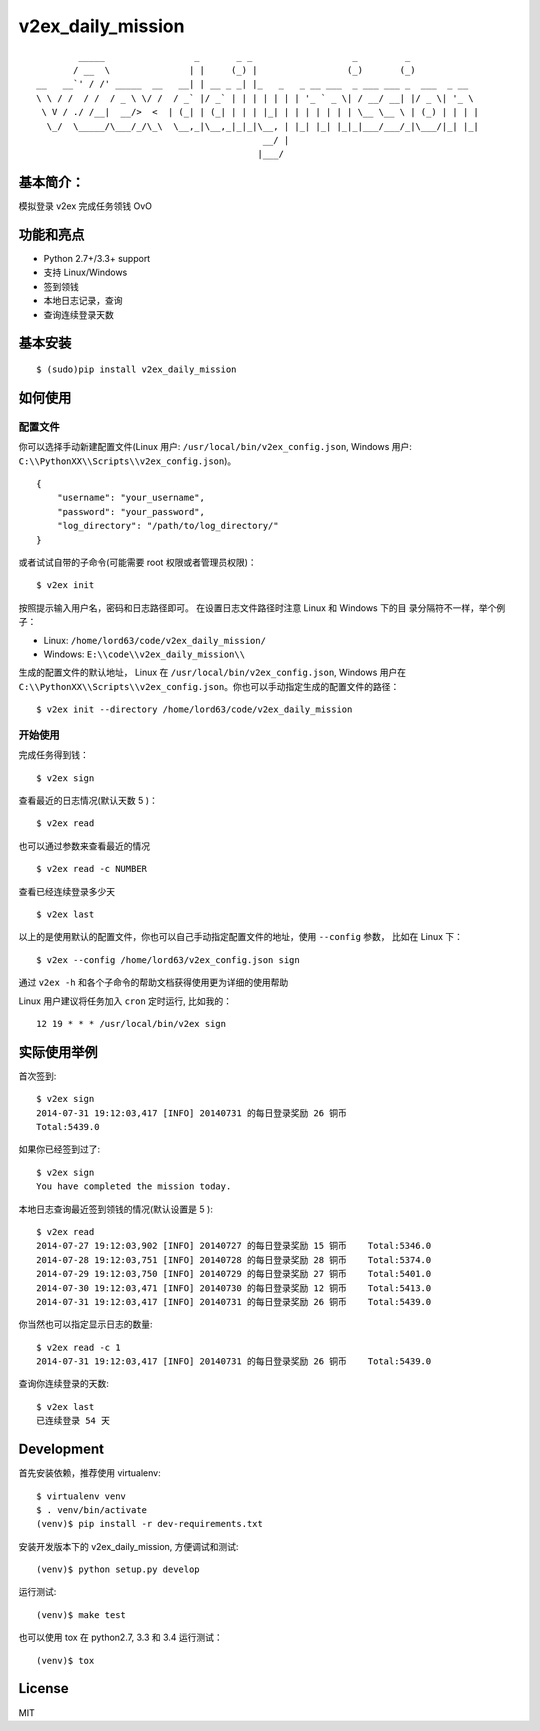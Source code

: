 v2ex\_daily\_mission
====================

|Latest Version| |Build Status|

::

            _____                 _       _ _                   _         _
           / __  \               | |     (_) |                 (_)       (_)
    __   __`' / /' _____  __   __| | __ _ _| |_   _   _ __ ___  _ ___ ___ _  ___  _ __
    \ \ / /  / /  / _ \ \/ /  / _` |/ _` | | | | | | | '_ ` _ \| / __/ __| |/ _ \| '_ \
     \ V / ./ /__|  __/>  <  | (_| | (_| | | | |_| | | | | | | | \__ \__ \ | (_) | | | |
      \_/  \_____/\___/_/\_\  \__,_|\__,_|_|_|\__, | |_| |_| |_|_|___/___/_|\___/|_| |_|
                                               __/ |
                                              |___/

基本简介：
----------

模拟登录 v2ex 完成任务领钱 OvO

功能和亮点
----------

-  Python 2.7+/3.3+ support
-  支持 Linux/Windows
-  签到领钱
-  本地日志记录，查询
-  查询连续登录天数

基本安装
--------

::

    $ (sudo)pip install v2ex_daily_mission

如何使用
--------

配置文件
~~~~~~~~

你可以选择手动新建配置文件(Linux 用户: ``/usr/local/bin/v2ex_config.json``,
Windows 用户: ``C:\\PythonXX\\Scripts\\v2ex_config.json``)。

::

    {
        "username": "your_username",
        "password": "your_password",
        "log_directory": "/path/to/log_directory/"
    }

或者试试自带的子命令(可能需要 root 权限或者管理员权限)：

::

    $ v2ex init

按照提示输入用户名，密码和日志路径即可。 在设置日志文件路径时注意 Linux 和 Windows 下的目 录分隔符不一样，举个例子：

-  Linux: ``/home/lord63/code/v2ex_daily_mission/``
-  Windows: ``E:\\code\\v2ex_daily_mission\\``

生成的配置文件的默认地址， Linux 在 ``/usr/local/bin/v2ex_config.json``, Windows 用户在
``C:\\PythonXX\\Scripts\\v2ex_config.json``\ 。你也可以手动指定生成的配置文件的路径：

::

    $ v2ex init --directory /home/lord63/code/v2ex_daily_mission

开始使用
~~~~~~~~

完成任务得到钱：

::

    $ v2ex sign

查看最近的日志情况(默认天数 5 )：

::

    $ v2ex read

也可以通过参数来查看最近的情况

::

    $ v2ex read -c NUMBER

查看已经连续登录多少天

::

    $ v2ex last

以上的是使用默认的配置文件，你也可以自己手动指定配置文件的地址，使用 ``--config`` 参数， 比如在 Linux 下：

::

    $ v2ex --config /home/lord63/v2ex_config.json sign

通过 ``v2ex -h`` 和各个子命令的帮助文档获得使用更为详细的使用帮助

Linux 用户建议将任务加入 ``cron`` 定时运行, 比如我的：

::

    12 19 * * * /usr/local/bin/v2ex sign

实际使用举例
------------

首次签到:

::

    $ v2ex sign
    2014-07-31 19:12:03,417 [INFO] 20140731 的每日登录奖励 26 铜币
    Total:5439.0

如果你已经签到过了:

::

    $ v2ex sign
    You have completed the mission today.

本地日志查询最近签到领钱的情况(默认设置是 5 ):

::

    $ v2ex read
    2014-07-27 19:12:03,902 [INFO] 20140727 的每日登录奖励 15 铜币    Total:5346.0
    2014-07-28 19:12:03,751 [INFO] 20140728 的每日登录奖励 28 铜币    Total:5374.0
    2014-07-29 19:12:03,750 [INFO] 20140729 的每日登录奖励 27 铜币    Total:5401.0
    2014-07-30 19:12:03,471 [INFO] 20140730 的每日登录奖励 12 铜币    Total:5413.0
    2014-07-31 19:12:03,417 [INFO] 20140731 的每日登录奖励 26 铜币    Total:5439.0

你当然也可以指定显示日志的数量:

::

    $ v2ex read -c 1
    2014-07-31 19:12:03,417 [INFO] 20140731 的每日登录奖励 26 铜币    Total:5439.0

查询你连续登录的天数:

::

    $ v2ex last
    已连续登录 54 天

Development
-----------

首先安装依赖，推荐使用 virtualenv:

::

    $ virtualenv venv
    $ . venv/bin/activate
    (venv)$ pip install -r dev-requirements.txt

安装开发版本下的 v2ex_daily_mission, 方便调试和测试:

::

    (venv)$ python setup.py develop

运行测试:

::

    (venv)$ make test

也可以使用 tox 在 python2.7, 3.3 和 3.4 运行测试：

::

    (venv)$ tox

License
-------

MIT

.. |Latest Version| image:: http://img.shields.io/pypi/v/v2ex_daily_mission.svg
   :target: https://pypi.python.org/pypi/v2ex_daily_mission
.. |Build Status| image:: https://travis-ci.org/lord63/v2ex_daily_mission.svg
   :target: https://travis-ci.org/lord63/v2ex_daily_mission
